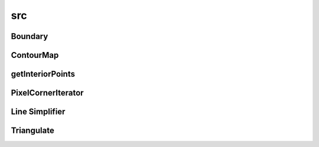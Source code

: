 src
===

Boundary
--------

.. doxygenclass:: sme::mesh::Boundary

ContourMap
----------

.. doxygenclass:: sme::mesh::ContourMap

getInteriorPoints
-----------------

.. doxygenfunction:: sme::mesh::getInteriorPoints

PixelCornerIterator
-------------------

.. doxygenclass:: sme::mesh::PixelCornerIterator

Line Simplifier
---------------

.. doxygenclass:: sme::mesh::LineSimplifier

.. doxygenstruct:: sme::mesh::LineError

Triangulate
-----------

.. doxygenclass:: sme::mesh::Triangulate
